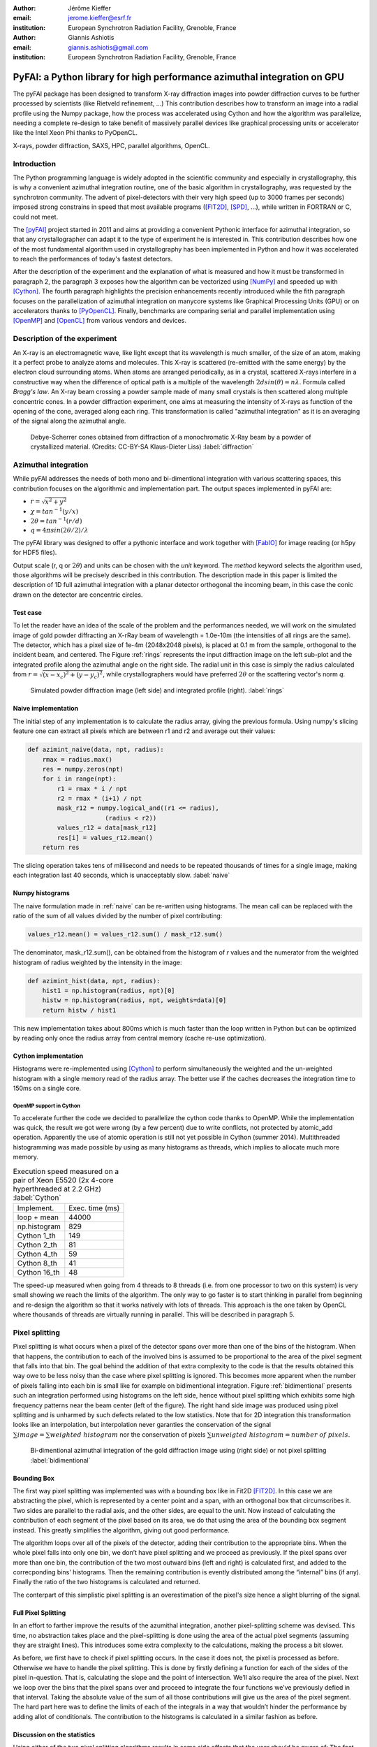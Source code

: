 :author: Jérôme Kieffer
:email: jerome.kieffer@esrf.fr
:institution: European Synchrotron Radiation Facility, Grenoble, France

:author: Giannis Ashiotis
:email: giannis.ashiotis@gmail.com
:institution: European Synchrotron Radiation Facility, Grenoble, France

-------------------------------------------------------------------------
PyFAI: a Python library for high performance azimuthal integration on GPU
-------------------------------------------------------------------------

.. class:: abstract

   The pyFAI package has been designed to transform X-ray diffraction images
   into powder diffraction curves to be further processed by scientists
   (like Rietveld refinement, ...)
   This contribution describes how to transform an image into a radial profile
   using the Numpy package, how the process was accelerated using Cython and
   how the algorithm was parallelize, needing a complete re-design to take benefit
   of massively parallel devices like graphical processing units or accelerator like
   the Intel Xeon Phi thanks to PyOpenCL.


.. class:: keywords

   X-rays, powder diffraction, SAXS, HPC, parallel algorithms, OpenCL.

Introduction
============

The Python programming language is widely adopted in the scientific community
and especially in crystallography, this is why a convenient azimuthal integration
routine, one of the basic algorithm in crystallography, was requested by the synchrotron community.
The advent of pixel-detectors with their very high speed (up to 3000 frames per seconds)
imposed strong constrains in speed that most available programs ([FIT2D]_, [SPD]_, ...),
while written in FORTRAN or C, could not meet.

The [pyFAI]_ project started in 2011 and aims at providing a convenient Pythonic interface
for azimuthal integration, so that any crystallographer can adapt it to the type of experiment
he is interested in.
This contribution describes how one of the most fundamental
algorithm used in crystallography has been implemented in Python
and how it was accelerated to reach the performances of today's fastest detectors.

After the description of the experiment and the explanation of what is measured and how it must be transformed in paragraph 2,
the paragraph 3 exposes how the algorithm can be vectorized using [NumPy]_ and speeded up with [Cython]_.
The fourth paragraph highlights the precision enhancements recently introduced while the fith paragraph focuses on
the parallelization of azimuthal integration on manycore systems like Graphical Processing Units (GPU) or on accelerators thanks to [PyOpenCL]_.
Finally, benchmarks are comparing serial and parallel implementation using [OpenMP]_ and [OpenCL]_ from various vendors and devices.

Description of the experiment
=============================

An X-ray is an electromagnetic wave, like light except that its wavelength is much smaller, of
the size of an atom, making it a perfect probe to analyze atoms and molecules.
This X-ray is scattered (re-emitted with the same energy) by the electron cloud surrounding atoms.
When atoms are arranged periodically, as in a crystal, scattered X-rays interfere in a constructive way
when the difference of optical path is a multiple of the wavelength :math:`2d sin(\theta) = n\lambda`.
Formula called *Bragg's law*.
An X-ray beam crossing a powder sample made of many small crystals is then scattered along multiple concentric cones.
In a powder diffraction experiment, one aims at measuring the intensity of X-rays as function of the opening of the cone, averaged along each ring.
This transformation is called "azimuthal integration" as it is an averaging of the signal along the azimuthal angle.

.. figure:: HEX-2D-diffraction.png

   Debye-Scherrer cones obtained from diffraction of a monochromatic X-Ray beam by a powder of crystallized material. (Credits: CC-BY-SA  Klaus-Dieter Liss) :label:`diffraction`


Azimuthal integration
=====================

While pyFAI addresses the needs of both mono and bi-dimentional integration with various scattering spaces,
this contribution focuses on the algorithmic and implementation part.
The output spaces implemented in pyFAI are:

* :math:`r = \sqrt{x^2+y^2}`
* :math:`\chi = tan^{-1}(y/x)`
* :math:`2\theta = tan^{-1}(r/d)`
* :math:`q = 4 \pi sin({2 \theta} / 2)/ \lambda`

The pyFAI library was designed to offer a pythonic interface and work together with [FabIO]_ for image reading (or h5py for HDF5 files).

.. code-block:: python
   import fabio, pyFAI
   img = fabio.open("Pilatus1M.edf").data
   ai = pyFAI.load("Pilatus1M.poni")
   tth, I = ai.integrate1d(data, 1000, unit="2th_deg", method="numpy")

Output scale (r, q or :math:`2\theta`) and units can be chosen with the *unit* keyword.
The *method* keyword selects the algorithm used, those algorithms will be precisely described in this contribution.
The description made in this paper is limited the description of 1D full azimuthal
integration with a planar detector orthogonal the incoming beam,
in this case the conic drawn on the detector are concentric circles.


Test case
---------

To let the reader have an idea of the scale of the problem and the performances needed, we will work on
the simulated image of gold powder diffracting an X-rRay beam of wavelength = 1.0e-10m (the intensities of all rings are the same).
The detector, which has a pixel size of 1e-4m (2048x2048 pixels), is placed at 0.1 m from the sample, orthogonal to the incident beam, and centered.
The Figure :ref:`rings` represents the input diffraction image on the left sub-plot and the integrated profile along the azimuthal angle on the right side.
The radial unit in this case is simply the radius calculated from :math:`r=\sqrt{(x - x_c)^2 + (y - y_c)^2}`,
while crystallographers would have preferred :math:`2\theta` or the scattering vector's norm *q*.

.. figure:: rings2.png

   Simulated powder diffraction image (left side) and integrated profile (right).  :label:`rings`


Naive implementation
--------------------

The initial step of any implementation is to calculate the radius array, giving the previous formula.
Using numpy's slicing feature one can extract all pixels which are between r1 and r2 and average out their values:

.. code-block:: python

   def azimint_naive(data, npt, radius):
       rmax = radius.max()
       res = numpy.zeros(npt)
       for i in range(npt):
           r1 = rmax * i / npt
           r2 = rmax * (i+1) / npt
           mask_r12 = numpy.logical_and((r1 <= radius),
                        (radius < r2))
           values_r12 = data[mask_r12]
           res[i] = values_r12.mean()
       return res


The slicing operation takes tens of millisecond and needs to be repeated thousands of times for a single image,
making each integration last 40 seconds, which is unacceptably slow. :label:`naive`

Numpy histograms
----------------

The naive formulation made in :ref:`naive` can be re-written using histograms.
The mean call can be replaced with the ratio of the sum of all values divided by the number of pixel contributing:

.. code-block:: python

    values_r12.mean() = values_r12.sum() / mask_r12.sum()

The denominator, mask_r12.sum(), can be obtained from the histogram of *r* values and the numerator
from the weighted histogram of radius weighted by the intensity in the image:

.. code-block:: python

   def azimint_hist(data, npt, radius):
       hist1 = np.histogram(radius, npt)[0]
       histw = np.histogram(radius, npt, weights=data)[0]
       return histw / hist1

This new implementation takes about 800ms which is much faster than the loop written in Python
but can be optimized by reading only once the radius array from central memory (cache re-use optimization).

Cython implementation
---------------------

Histograms were re-implemented using [Cython]_ to perform simultaneously the
weighted and the un-weighted histogram with a single memory read of  the radius array.
The better use if the caches decreases the integration time to 150ms on a single core.

OpenMP support in Cython
........................

To accelerate further the code we decided to parallelize the cython code thanks to OpenMP.
While the implementation was quick, the result we got were wrong (by a few percent) due to
write conflicts, not protected by atomic_add operation. Apparently the use of atomic operation is
still not yet possible in Cython (summer 2014).
Multithreaded histogramming was made possible by using as many histograms as threads,
which implies to allocate much more memory.

.. table:: Execution speed measured on a pair of Xeon E5520 (2x 4-core hyperthreaded at 2.2 GHz) :label:`Cython`

   +----------------+----------------+
   | Implement.     | Exec. time (ms)|
   +----------------+----------------+
   | loop + mean    |     44000      |
   +----------------+----------------+
   | np.histogram   |      829       |
   +----------------+----------------+
   | Cython 1_th    |      149       |
   +----------------+----------------+
   | Cython 2_th    |        81      |
   +----------------+----------------+
   | Cython 4_th    |       59       |
   +----------------+----------------+
   | Cython 8_th    |        41      |
   +----------------+----------------+
   | Cython 16_th   |        48      |
   +----------------+----------------+


The speed-up measured when going from 4 threads to 8 threads (i.e. from one processor to two on this system)
is very small showing we reach the limits of the algorithm.
The only way to go faster is to start thinking in parallel from beginning
and re-design the algorithm so that it works natively with lots of threads.
This approach is the one taken by OpenCL where thousands of threads are virtually running in parallel.
This will be described in paragraph 5.

Pixel splitting
===============

Pixel splitting is what occurs when a pixel of the detector spans over more than one of the bins of the histogram.
When that happens, the contribution to each of the involved bins is assumed to be
proportional to the area of the pixel segment that falls into that bin.
The goal behind the addition of that extra complexity to the code is that the
results obtained this way owe to be less noisy than the case where pixel splitting is ignored.
This becomes more apparent when the number of pixels falling into each bin
is small like for example on bidimentional integration.
Figure :ref:`bidimentional` presents such an integration performed using histograms
on the left side, hence without pixel splitting which exhibits some
high frequency patterns near the beam center (left of the figure).
The right hand side image was produced using pixel splitting and is
unharmed by such defects related to the low statistics.
Note that for 2D integration this transformation looks like an interpolation,
but interpolation never garanties the conservation of the signal :math:`\sum{image} = \sum{ weighted\ histogram }`
nor the conservation of pixels :math:`\sum{ unweigted\ histogram } = number\ of\  pixels`.

.. figure:: integrate2d.png

   Bi-dimentional azimuthal integration of the gold diffraction image using (right side) or not pixel splitting  :label:`bidimentional`

Bounding Box
------------

The first way pixel splitting was implemented was with a bounding box like in Fit2D [FIT2D]_.
In this case we are abstracting the pixel, which is represented by a center point and a span, with an orthogonal box that circumscribes it.
Two sides are parallel to the radial axis, and the other sides, are equal to the unit.
Now instead of calculating the contribution of each segment of the pixel based on its area, we do that using the area of the bounding box segment instead.
This greatly simplifies the algorithm, giving out good performance.

The algorithm loops over all of the pixels of the detector, adding their contribution to the appropriate bins.
When the whole pixel falls into only one bin, we don’t have pixel splitting and we proceed as previously.
If the pixel spans over more than one bin, the contribution of the two most outward bins (left and right) is calculated first, and added to the correcponding bins' histograms.
Then the remaining contribution is evently distributed among the “internal” bins (if any).
Finally the ratio of the two histograms is calculated and returned.

The conterpart of this simplistic pixel splitting is an overestimation of the pixel's size hence a slight blurring of the signal.

Full Pixel Splitting
--------------------

In an effort to farther improve the results of the azumithal integration,
another pixel-splitting scheme was devised.
This time, no abstraction takes place and the pixel-splitting
is done using the area of the actual pixel segments (assuming they are straight lines).
This introduces some extra complexity to the calculations,
making the process a bit slower.

As before, we first have to check if pixel splitting occurs.
In the case it does not, the pixel is processed as before.
Otherwise we have to handle the pixel splitting.
This is done by firstly defining a function for each of the sides of the pixel in-question.
That is, calculating the slope and the point of intersection.
We’ll also require the area of the pixel.
Next we loop over the bins that the pixel spans over and proceed to
integrate the four functions we’ve previously defied in that interval.
Taking the absolute value of the sum of all those contributions
will give us the area of the pixel segment.
The hard part here was to define the limits of each of the integrals in a
way that wouldn’t hinder the performance by adding allot of conditionals.
The contribution to the histograms is calculated in a similar fashion as before.

Discussion on the statistics
----------------------------

Using either of the two pixel splitting algorithms results in some side effects that the user should be aware of:
The fact that pixels contributing to neighboring bin of the histogram creates some cross-correlation between those bins,
affecting this way the statistics of the final results in a potentially unwanted manner.


More paralleliztion
===================

For faster execution, one solution is to use manycore systems, like for example
Graphical Processing Units (GPU) or
accelerators, for instance the Xeon-Phi from Intel.
Those chips allocate more silicon for computing (ALU)
and less to branch prediction, memory prefetecher and cache coherency, in comparison to CPU.
Our duties as programmers is to write the code that maximises the usage of ALUs
without relying on pre-fetcher and other commodities offered by normal processors.

Typical GPU have tens (to hundreeds) of compute units able to schedule and run
dozens of threads simultaneously (in a Single Instruction Multiple Data way).
OpenCL allows to execute the same code on processors, graphics cards or accelerator
but we will highlight the memory access pattern is important in order to best use them.
Finally, OpenCL uses on the fly compilation which, at usage, looks very much
like Python interpreted code when interfaced with [PyOpenCL]_
(thanks to the speed of compilation and the memoizing of the binary generated).

.. table:: Few OpenCL devices we have tested our code on. :label:`Devices`
    :class: w

    +--------------------+-----------+-----------+---------+---------+-------------+-----------+
    | Vendor             | Intel     | AMD       | AMD     | Nvidia  | Nvidia      | Intel     |
    +--------------------+-----------+-----------+---------+---------+-------------+-----------+
    | Model              | 2 E5-2667 | 2 E5-2667 | V7800   |Tesla K20|GeForce 750Ti| Phi 5110  |
    +--------------------+-----------+-----------+---------+---------+-------------+-----------+
    | Type               | CPU       | CPU       | GPU     | GPU     | GPU         | ACC       |
    +--------------------+-----------+-----------+---------+---------+-------------+-----------+
    | Compute Unit       | 12        | 12        | 18      | 13      | 5           | 4*69      |
    +--------------------+-----------+-----------+---------+---------+-------------+-----------+
    | Compute Element/CU | 4:AVX     | 1         | 80      | 4*8:Warp| 4*8:Warp    | 16:AVX512 |
    +--------------------+-----------+-----------+---------+---------+-------------+-----------+
    | Core frequency     | 2900 MHz  | 2900 MHz  | 700 MHz | 705 MHz | 1100 MHz    | 1052      |
    +--------------------+-----------+-----------+---------+---------+-------------+-----------+



Parallel algorithms
-------------------

Parallelization of complete algorithms consists most of the time in their decomposition into parallel blocks.
There are a few identified parallel building blocks like:

- Map: apply the same function on all element of a vector
- Scatter: write multiple output from a single input, needs atomic operation support
- Gather: write a single output from multiple inputs
- Reduction: single result from a large vector input, like an inner product
- Scan: apply subsequently an operation to all preceeding elements on an vector like np.cumsum
- Sort: There are optimized sorter for parallel implementation.

Those parallel building blocks will typically be one (or few) individual
kernel as kernel execution synchronizes the global memory in OpenCL.
Parallel algorithmics is how to then assemble those blocks to implement requested features.

Parallel azimuthal integration
------------------------------

The azimuthal integration, like histograms, are scatter operation hence require
the support of atomic operations (in our case of double precision floats).
As Cython does not (yet) support atomic operation, enabling OpenMP parallelization
results in a module, while functional, giving wrong results (we measured 2%
errors on 8 cores)

To overcome this limitation; instead of looking at where input pixels go to
in the output curve,
we instead look at where the output bin come from in the input image.
This transformation is called a “scatter to gather” transformation and needs atomic operation.
In our case, it was implemented as a single threaded [Cython]_ module.

The correspondence between pixels and output bins can be stored in a look-up table (LUT)
together with the pixel weight (ratio of areas) which make the integration look like a simple
(if large and sparse) matrix vector product.
This look-up table size depends on whether pixels are split over multiple bins
and to exploit the sparse structure, both index and weight of the pixel have to be stored.

By making this change we switched from a “linear read / random write” forward algorithm to a
“random read / linear write” backward algorithm which is more suitable for parallelization.
For optimal memory acces patterns, this array my be transposed depending on the hardware (CPU vs GPU)

Optimization of the sparse matrix multiplication
................................................

The compressed sparse row (CSR) sparse matrix format was introduced to
reduce the size of the data stored in the LUT.
This algorithm was implemented both in [Cython]_-[OpenMP]_ and [OpenCL]_.
Our CSR representation contains *data*, *indices* and *indptr* so it is is fully
compatible with the *scipy.sparse.csr.csr_matrix* contructor from [SciPy]_.
This representation is a struct of array which is better suited to GPUs
(stridded memory access) while LUT is an array of struct, known to be
better adapted to CPU (better use of cache and prefetching)
The CSR approach has a double benefit: first, it reduces the
size of the storage needed compared to the LUT by a factor two to three,
offering the opportunity of working with larger images on the same hardware.
Secondly, the CSR implementation in [OpenCL]_ is using an algorithm based
on multiple parallel reductions
where all threads within a workgroup are collaborating to calculate the
content of a single bin.
This makes it very well suited to run on manycore systems where hundreds
to thousands of simultaneous threads are available.

About precision of calculation
..............................

Knowing the tight energy constrains in computing, the future of high performance computing
depends on the capability of programs to use the right precision for their calculation.
As out detectors provide a sensitivity of 12 to 20 bits/pixel, performing all calculation
in double precision (with 52 bits mantissa) looks over-sized  and the 24 bits of mantissa
of single precision float looks better adapted (with no drop of precision).
Moreover, GPU devices provide much more computing power in single precision than in double,
this factor varies from 2 on high-end professional GPU like Nvida Tesla to 24 on most consumer grade devices.

When using OpenCL for the GPU we used a compensated arithmetic (or Kahan_summation), to
reduce the error accumulation in the histogram summation (at the cost of more operations to be done).
This allows accurate results to be obtained on cheap hardware that performs calculations in single
precision floating-point arithmetic (32 bits) which are available on consumer grade graphic cards.
Double precision operations are currently limited to high price and performance computing dedicated GPUs.
The additional cost of Kahan summation, 4x more arithmetic operations, is hidden by smaller data types,
the higher number of single precision units and that the GPU is usually limited by the memory bandwidth anyway.

The performances of the parallel implementation based on a LUT, stored in CSR format, can reach 750 MPix/s
on recent multi-core computer with a mid-range graphics card.
On multi-socket server featuring high-end GPUs like Tesla cards, the performances are similar with the
additional capability to work on multiple detector simultaneously.

Outlook on parallel programming
...............................

The calculation of the look-up table which is currently performed in single threaded [Cython]_ code.
As we have seen, this scatter operation is a challenge for parallel programming because of
the dynamic memory allocation needed and of the use of atomic operation in addition
to some numerial precision issues with single precision floating point numbers.

Benchmarks
==========

At this point we present the results from several benchmarks done using the diffetent algorithm options available in PyFAI.
All benchmarks have been performed using the same bounding box pixel splitting scheme and integrated profiles obtained are of equivalent quality.
Execution speed have been measured using the *timeit* module, averaged over 10 iterations (best of 3).
The processing is performed on 1, 2, 4, 6, 12 and 16 Mpixel images taken from actual diffraction experiment.

They come from various detector and differ in the geometry used and input datatype, which explains why the 16 Mpix image is unusually fast and the 12Mpix image is comparatively slow.

Shall we work only on synthetic images ??? Yes probably

Choice of the algorithm
-----------------------

The Look-Up Table contains the index togeather with the coeficient, hence it is an *array of struct* pattern which is known to make best use of CPU caches.
On the opposite the CSR sparse matix representation is a *struct of array* which is better adapted to GPU.
As we can see on figure :ref:`serial_lut_csr`, Both parallel implementation out-perform the serial code and both LUT and CSR behave similarly:
the penality of the *array of struct* in CSR is counter-balanced by the smaller chunk on data to be transfered from central memory to CPU

.. figure:: serial_lut_cst.png

   Comparison of azimuthal integration speed obtained using serial implementation versus parallel ones with LUT and CSR sparse matrix representation. :label:`serial_lut_csr`


OpenMP vs OpenCL
----------------

Comparing the serial implementation with the ones using the Split Bound Box on the CPU shows that the achieved paralellism depends on the achitecture used, the API chosen, and finaly the size and type of the data.
The results from an Intel Xeon E-5520, a relatevly old quad-core CPU show that OpenMP implementation generaly out-performs the OpenCL on most input data sizes.
On top of that, there is a minor difference between the LUT and CSR versions of the algorithms, with the LUT being in the lead.
Instead on a much newer Intel Xeon E5-2667 6-core CPU, the inverse seems to be true, now with the OpenCL implementation giving the best performance.
Although, again as before, the LUT version is the one that performse marginaly better.
(here of at the conclusions) The difference between the benchmarks of the two CPUs might be atributed to the larger SIMD unit of the newer CPU, making OpenCL a batter choise in API for that achitecture.

GPU vs Xeon Phi
---------------

One surprice that came from the benhcmarks taken on the Inte Xeon Phi, was the performance deferential between it and several GPUs.
All of the GPUs gave better performance than the Xeon Phi, which fared more similarly to the CPUs.
But was was even more surpising, was the fact that the best performance was obtained with the very cost-effective, latest-generation, mid-range Nvidia 750Ti.
Very close to that came the much more expensive and renown Nvidia Titan, leaving the older Nvidia Tesla K20 trailing behind.



Drivers used
------------

Computers were running Debian8/Jessie operating system with backported OpenCL drivers:

* Intel OpenCL drivers V4.4.0-117 + MPSS stack v3.2.3
* AMD APP drivers 14.4
* Nvidia CUDA drivers 340.24-2



Conclusions
===========

This contribution shows how one of the most central algorithm in crystallography has been implemented in Python,
optimized in Cython and ported to manycore architectures thanks to PyOpenCL.
50x speed-up have been observed by switching from binary code to OpenCL code running on GPUs.
Some of the best performances were obtained on a mid-range consumer grade Nvidia GeForce 750Ti thanks to the new *Maxell* generation chip
running as fast as high-end graphics based on the *Kepler* architecture (like the Titan), and litteraly outperforming
both AMD GPUs and Xeon-Phi accelerator card.

Thanks to the PyOpenCL interfaced in Python, programming CPUs in a parallel is as easy as programming GPUs.


Acknoledgments
==============

Claudio Ferrero (head of the Data Analysis Unit) and Andy Götz (Head of the Software group) are acknoledged for supporting the developement of pyFAI.
The porting of pyFAI to OpenCL would have not been possible without the financial support of LinkSCEEM-2 (RI-261600), financing the contracts of
Dimitris Karkoulis who started the job, Zubair Nawaz who ported image distortion and Giannis Ashiotis (CSR, pixel splitting, ...)
Finally the authors would like to acknoledge the different beamlines who promote this work, at ESRF ID02, ID11, ID13, ID15, ID16, ID21, BM29
and also in other instituts like Soleil, Petra3, CEA, who provide feed-back, bug reports and patches to the library.



Project description
===================

PyFAI is open-source software released under the GPL licence available on GitHub (https://github.com/kif/pyFAI).
PyFAI depends on Python v2.6 or v2.7 and NumPy [NumPy]_.
In order to be able to read images from various X-ray detectors, pyFAI relies on the FabIO [FabIO]_ library available from SourceForge.
Optional openCL acceleration is provided by pyopencl [pyopencl]_
Graphical applications for calibration and integration rely on matplotlib [matplotlib]_ and PyQt4 [PyQt]_ and
SciPy [Scipy]_ for image processing.
A C compilers is needed to build the [Cython]_ code from sources.
PyFAI is packaged and available in common Linux distributions like Debian and Ubuntu but it is also tested and functionnal under Windows and MacOSX.
The software library has already been adopted by four synchrotrons in Europe and in the United States of America as well as a few academic laboratories.



Conclusions
===========

TODO
CPUs are GPUs like others...

Acknoledgments
==============

LinkSCEEM
. Porting pyFAI to
gpu
would have not been possible without the financial support of LinkSCEEM-2 (RI-261600).



References
==========
.. [pyFAI]  J. Kieffer and D. Karkoulis.
            *PyFAI, a versatile library for azimuthal regrouping*,
            Journal of Physics: Conference Series, 425:202012, 2013.
.. [pyFAI_ocl] J. Kieffer and J.P. Wright.
               *PyFAI: a Python library for high performance azimuthal integration on GPU*,
               Powder Diffraction, 28S2:1945-7413, 2013.
.. [FabIO]  E. B. Knudsen, H. O. Sorensen, J. P. Wright,  G. Goret and J. Kieffer.
            *FabIO: easy access to two-dimensional X-ray detector images in Python*,
            J. Appl. Cryst., 46:537-539, 2013.
.. [FIT2D]  A. Hammersley, O. Svensson, M. Hanfland, A. Fitch and D. Hausermann.
            *Two-dimensional detector software*,
            High Press. Res., 14:235–248, 1996.
.. [SPD] P. Bösecke.
         *Reduction of two-dimensional small- and wide-angle X-ray scattering data*,
         J. Appl. Cryst., 40:s423–s427, 2007.
.. [matplotlib] J. D. Hunter.
            *Matplotlib: A 2D Graphics Environment*,
            Comput. Sci. Eng., 9,3:90-95, 2007.
.. [NumPy] T. E. Oliphant.
         *Python for Scientific Computing*,
         Comput. Sci. Eng., 9,3:10-20, 2007.
.. [SciPy] E. Jones, T. E. Oliphant and  P. Peterson,
           *SciPy: Open source scientific tools for Python*, 2001.
.. [Cython] S. Behnel, R. Bradshaw, C. Citro, L. Dalcin, D.S. Seljebotn and K. Smith.
            *Cython: The Best of Both Worlds*
            Comput. Sci. Eng., 13,2:31-39, 2011.
.. [pyopencl] A. Klöckner, N. Pinto, Y. Lee, B. Catanzaro, P. Ivanov and A. Fasih.
            *PyCUDA and PyOpenCL: A Scripting-Based Approach to GPU Run-Time Code Generation*
            Parallel Computing, 38,3:157-174, 2012.
.. [OpenMP] OpenMP Architecture Review Board.
            *OpenMP Application Program Interface Version 3.0*, 2008.
.. [OpenCL] J.E. Stone, D. Gohara and G. Shi.
            *OpenCL: A Parallel Programming Standard for Heterogeneous Computing Systems*,
            Comput. Sci. Eng., 12,3:66-73, 2010.


